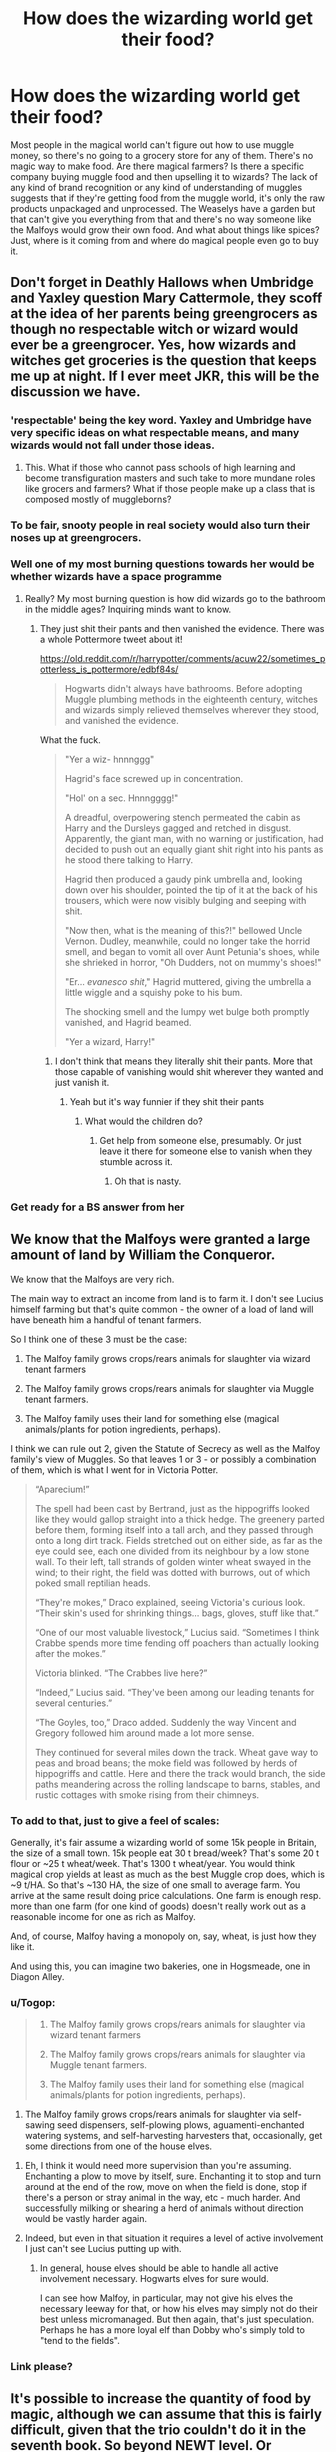 #+TITLE: How does the wizarding world get their food?

* How does the wizarding world get their food?
:PROPERTIES:
:Author: AgathaJames
:Score: 91
:DateUnix: 1590064849.0
:DateShort: 2020-May-21
:FlairText: Discussion
:END:
Most people in the magical world can't figure out how to use muggle money, so there's no going to a grocery store for any of them. There's no magic way to make food. Are there magical farmers? Is there a specific company buying muggle food and then upselling it to wizards? The lack of any kind of brand recognition or any kind of understanding of muggles suggests that if they're getting food from the muggle world, it's only the raw products unpackaged and unprocessed. The Weaselys have a garden but that can't give you everything from that and there's no way someone like the Malfoys would grow their own food. And what about things like spices? Just, where is it coming from and where do magical people even go to buy it.


** Don't forget in Deathly Hallows when Umbridge and Yaxley question Mary Cattermole, they scoff at the idea of her parents being greengrocers as though no respectable witch or wizard would ever be a greengrocer. Yes, how wizards and witches get groceries is the question that keeps me up at night. If I ever meet JKR, this will be the discussion we have.
:PROPERTIES:
:Author: elliemff
:Score: 58
:DateUnix: 1590066646.0
:DateShort: 2020-May-21
:END:

*** 'respectable' being the key word. Yaxley and Umbridge have very specific ideas on what respectable means, and many wizards would not fall under those ideas.
:PROPERTIES:
:Author: Triflez
:Score: 50
:DateUnix: 1590068590.0
:DateShort: 2020-May-21
:END:

**** This. What if those who cannot pass schools of high learning and become transfiguration masters and such take to more mundane roles like grocers and farmers? What if those people make up a class that is composed mostly of muggleborns?
:PROPERTIES:
:Author: BrilliantShard
:Score: 24
:DateUnix: 1590071039.0
:DateShort: 2020-May-21
:END:


*** To be fair, snooty people in real society would also turn their noses up at greengrocers.
:PROPERTIES:
:Author: MoreGeckosPlease
:Score: 32
:DateUnix: 1590072365.0
:DateShort: 2020-May-21
:END:


*** Well one of my most burning questions towards her would be whether wizards have a space programme
:PROPERTIES:
:Author: S_pline
:Score: 9
:DateUnix: 1590066919.0
:DateShort: 2020-May-21
:END:

**** Really? My most burning question is how did wizards go to the bathroom in the middle ages? Inquiring minds want to know.
:PROPERTIES:
:Author: icefire9
:Score: 8
:DateUnix: 1590082231.0
:DateShort: 2020-May-21
:END:

***** They just shit their pants and then vanished the evidence. There was a whole Pottermore tweet about it!

[[https://old.reddit.com/r/harrypotter/comments/acuw22/sometimes_potterless_is_pottermore/edbf84s/]]

#+begin_quote
  Hogwarts didn't always have bathrooms. Before adopting Muggle plumbing methods in the eighteenth century, witches and wizards simply relieved themselves wherever they stood, and vanished the evidence.
#+end_quote

What the fuck.

#+begin_quote
  "Yer a wiz- hnnnggg"

  Hagrid's face screwed up in concentration.

  "Hol' on a sec. Hnnngggg!"

  A dreadful, overpowering stench permeated the cabin as Harry and the Dursleys gagged and retched in disgust. Apparently, the giant man, with no warning or justification, had decided to push out an equally giant shit right into his pants as he stood there talking to Harry.

  Hagrid then produced a gaudy pink umbrella and, looking down over his shoulder, pointed the tip of it at the back of his trousers, which were now visibly bulging and seeping with shit.

  "Now then, what is the meaning of this?!" bellowed Uncle Vernon. Dudley, meanwhile, could no longer take the horrid smell, and began to vomit all over Aunt Petunia's shoes, while she shrieked in horror, "Oh Dudders, not on mummy's shoes!"

  "Er... /evanesco shit/," Hagrid muttered, giving the umbrella a little wiggle and a squishy poke to his bum.

  The shocking smell and the lumpy wet bulge both promptly vanished, and Hagrid beamed.

  "Yer a wizard, Harry!"
#+end_quote
:PROPERTIES:
:Author: SanityPlanet
:Score: 16
:DateUnix: 1590088317.0
:DateShort: 2020-May-21
:END:

****** I don't think that means they literally shit their pants. More that those capable of vanishing would shit wherever they wanted and just vanish it.
:PROPERTIES:
:Author: alehhhhhandro
:Score: 9
:DateUnix: 1590092563.0
:DateShort: 2020-May-22
:END:

******* Yeah but it's way funnier if they shit their pants
:PROPERTIES:
:Author: SanityPlanet
:Score: 4
:DateUnix: 1590094200.0
:DateShort: 2020-May-22
:END:

******** What would the children do?
:PROPERTIES:
:Author: DeDe_at_it_again
:Score: 1
:DateUnix: 1590149462.0
:DateShort: 2020-May-22
:END:

********* Get help from someone else, presumably. Or just leave it there for someone else to vanish when they stumble across it.
:PROPERTIES:
:Author: SanityPlanet
:Score: 1
:DateUnix: 1590162975.0
:DateShort: 2020-May-22
:END:

********** Oh that is nasty.
:PROPERTIES:
:Author: DeDe_at_it_again
:Score: 2
:DateUnix: 1590170221.0
:DateShort: 2020-May-22
:END:


*** Get ready for a BS answer from her
:PROPERTIES:
:Author: YeardGreene
:Score: 2
:DateUnix: 1590106304.0
:DateShort: 2020-May-22
:END:


** We know that the Malfoys were granted a large amount of land by William the Conqueror.

We know that the Malfoys are very rich.

The main way to extract an income from land is to farm it. I don't see Lucius himself farming but that's quite common - the owner of a load of land will have beneath him a handful of tenant farmers.

So I think one of these 3 must be the case:

1. The Malfoy family grows crops/rears animals for slaughter via wizard tenant farmers

2. The Malfoy family grows crops/rears animals for slaughter via Muggle tenant farmers.

3. The Malfoy family uses their land for something else (magical animals/plants for potion ingredients, perhaps).

I think we can rule out 2, given the Statute of Secrecy as well as the Malfoy family's view of Muggles. So that leaves 1 or 3 - or possibly a combination of them, which is what I went for in Victoria Potter.

#+begin_quote
  “Aparecium!”

  The spell had been cast by Bertrand, just as the hippogriffs looked like they would gallop straight into a thick hedge. The greenery parted before them, forming itself into a tall arch, and they passed through onto a long dirt track. Fields stretched out on either side, as far as the eye could see, each one divided from its neighbour by a low stone wall. To their left, tall strands of golden winter wheat swayed in the wind; to their right, the field was dotted with burrows, out of which poked small reptilian heads.

  “They're mokes,” Draco explained, seeing Victoria's curious look. “Their skin's used for shrinking things... bags, gloves, stuff like that.”

  “One of our most valuable livestock,” Lucius said. “Sometimes I think Crabbe spends more time fending off poachers than actually looking after the mokes.”

  Victoria blinked. “The Crabbes live here?”

  “Indeed,” Lucius said. “They've been among our leading tenants for several centuries.”

  “The Goyles, too,” Draco added. Suddenly the way Vincent and Gregory followed him around made a lot more sense.

  They continued for several miles down the track. Wheat gave way to peas and broad beans; the moke field was followed by herds of hippogriffs and cattle. Here and there the track would branch, the side paths meandering across the rolling landscape to barns, stables, and rustic cottages with smoke rising from their chimneys.
#+end_quote
:PROPERTIES:
:Author: Taure
:Score: 33
:DateUnix: 1590071848.0
:DateShort: 2020-May-21
:END:

*** To add to that, just to give a feel of scales:

Generally, it's fair assume a wizarding world of some 15k people in Britain, the size of a small town. 15k people eat 30 t bread/week? That's some 20 t flour or ~25 t wheat/week. That's 1300 t wheat/year. You would think magical crop yields at least as much as the best Muggle crop does, which is ~9 t/HA. So that's ~130 HA, the size of one small to average farm. You arrive at the same result doing price calculations. One farm is enough resp. more than one farm (for one kind of goods) doesn't really work out as a reasonable income for one as rich as Malfoy.

And, of course, Malfoy having a monopoly on, say, wheat, is just how they like it.

And using this, you can imagine two bakeries, one in Hogsmeade, one in Diagon Alley.
:PROPERTIES:
:Author: Sescquatch
:Score: 16
:DateUnix: 1590077332.0
:DateShort: 2020-May-21
:END:


*** u/Togop:
#+begin_quote

  1. The Malfoy family grows crops/rears animals for slaughter via wizard tenant farmers

  2. The Malfoy family grows crops/rears animals for slaughter via Muggle tenant farmers.

  3. The Malfoy family uses their land for something else (magical animals/plants for potion ingredients, perhaps).
#+end_quote

1. The Malfoy family grows crops/rears animals for slaughter via self-sawing seed dispensers, self-plowing plows, aguamenti-enchanted watering systems, and self-harvesting harvesters that, occasionally, get some directions from one of the house elves.
:PROPERTIES:
:Author: Togop
:Score: 14
:DateUnix: 1590078557.0
:DateShort: 2020-May-21
:END:

**** Eh, I think it would need more supervision than you're assuming. Enchanting a plow to move by itself, sure. Enchanting it to stop and turn around at the end of the row, move on when the field is done, stop if there's a person or stray animal in the way, etc - much harder. And successfully milking or shearing a herd of animals without direction would be vastly harder again.
:PROPERTIES:
:Author: thrawnca
:Score: 3
:DateUnix: 1590101948.0
:DateShort: 2020-May-22
:END:


**** Indeed, but even in that situation it requires a level of active involvement I just can't see Lucius putting up with.
:PROPERTIES:
:Author: Taure
:Score: 6
:DateUnix: 1590079036.0
:DateShort: 2020-May-21
:END:

***** In general, house elves should be able to handle all active involvement necessary. Hogwarts elves for sure would.

I can see how Malfoy, in particular, may not give his elves the necessary leeway for that, or how his elves may simply not do their best unless micromanaged. But then again, that's just speculation. Perhaps he has a more loyal elf than Dobby who's simply told to "tend to the fields".
:PROPERTIES:
:Author: Togop
:Score: 6
:DateUnix: 1590079955.0
:DateShort: 2020-May-21
:END:


*** Link please?
:PROPERTIES:
:Author: DeDe_at_it_again
:Score: 1
:DateUnix: 1590149555.0
:DateShort: 2020-May-22
:END:


** It's possible to increase the quantity of food by magic, although we can assume that this is fairly difficult, given that the trio couldn't do it in the seventh book. So beyond NEWT level. Or alternatively the trio did increase their food supply off screen, but there were limits to how much it could be increased.

Another possibility that was mentioned in the books was that you could summon food, if you know where it is. It's possible that wizard grocers are just stealing it from the muggle world via magic. Considering how much food muggles actually produce, this might very well go undetected, depending on how careful the wizards are.

Or perhaps they won't bother to cast accio all day long and as you said, that the grocers/government buy food from the muggle world and sell it to other wizards. That way only a small number of wizards would have intimate knowledge of the muggle world, while the rest would buy it with wizard money from magical stores.

There could be plantations, with house elf workers, that grow a variety of food and potion supplies. Malfoys could very well be growing all of their food, if Dobby or his replacement did all the actual work.
:PROPERTIES:
:Author: Triflez
:Score: 32
:DateUnix: 1590066455.0
:DateShort: 2020-May-21
:END:

*** u/Taure:
#+begin_quote
  It's possible to increase the quantity of food by magic, although we can assume that this is fairly difficult, given that the trio couldn't do it in the seventh book. So beyond NEWT level. Or alternatively the trio did increase their food supply off screen, but there were limits to how much it could be increased.
#+end_quote

Important to note that the trio didn't lack for food in the literal sense. In the DH "Gamp's law" scene they have fish and mushrooms. The problem is that they don't know how to turn those ingredients into something palatable (to be fair, how many 17-year-olds know how to fillet a fish) and they can't use magic to just conjure up something palatable instead.
:PROPERTIES:
:Author: Taure
:Score: 26
:DateUnix: 1590081572.0
:DateShort: 2020-May-21
:END:


** I read in a FanFiction once that someone theorised that there were food cupboards that refilled with food every week. The payment was automatically taken from the gringotts vault. Idk seemed pretty muggle-inspired to me but maybe possible.

But tbh it seems like a lot of wizarding families have house elves so probably they just have some sort of house elf market where they can buy and sell produce.
:PROPERTIES:
:Author: S_pline
:Score: 15
:DateUnix: 1590066883.0
:DateShort: 2020-May-21
:END:


** Related question: Are preservation charms on food canon? Or do the wizards use some sort of cooling charm to make a “refrigerator”?
:PROPERTIES:
:Author: -ariose-
:Score: 7
:DateUnix: 1590066859.0
:DateShort: 2020-May-21
:END:

*** I don't think there's anything in canon, but I think some sort of 'cold cupboard' makes the most sense. Or, like, the milk comes in charmed bottles that stay cold until about the time the milk'll be going sour anyway. If the bottle is warm, it's gone bad. Course that means of the spell breaks it'll go bad anyway and bottle returns.

Either way, I don't they're doing individual charms as they bring stuff home - people forget that kind of thing all the time.

Edit because my brain finished the think: Probably some combination of the two: specialized preservation spells cast by the producer on stuff that needs it and simpler cooling cupboards for whatever else you need it for.

As for where it comes from.

There's definitely some grow what you need going on - the Weasleys have a garden and, i think, chickens. That goes along way, especially with idk accelerated growth spells and a rooster. And I have doubts about the theory that the Hogwarts greenhouses are 100% medicinal and lesson plants - 1st years could definitely be getting the basics on... idk carrots.

But, unless the guy that runs the apothecary is VERY busy, there is a precedent for sourcing outside ingredients. I don't see why there can't be a standard market next door. Probably run by the same family.
:PROPERTIES:
:Author: gray-streaks
:Score: 8
:DateUnix: 1590090150.0
:DateShort: 2020-May-22
:END:


*** If the Preservation Charm exists, it isn't taught at Hogwarts in years 1-6, nor did Hermione study it as part of her extra-curricular reading.

#+begin_quote
  By nightfall, Harry felt discouraged and anxious, and a supper composed largely of mouldy bread, upon which Hermione had tried a variety of unsuccessful Transfigurations, did nothing to help.
#+end_quote

DH Chapter 11.
:PROPERTIES:
:Author: Taure
:Score: 6
:DateUnix: 1590130755.0
:DateShort: 2020-May-22
:END:


*** It doesn't really matter. You can create spells, and the most powerful bit of magic shown in the books (as far as pure energy is concerned, anyway) is Gubraithian flame - perpetual fire.

If wizards can manage to create a spell for perpetual energy, they can create spells for preservation as well. Refrigerators have been around since the early industrial ages, so any enterprising wizard with a knowledge of muggle advances could have created such a spell in the 150 odd years of the refrigerator's existence.

A spell also does not need to mimick the refrigerator's cooling effect. Adding spices to food is a form of preservation, along with pickling food. A spell that does either of those things will suffice as well.
:PROPERTIES:
:Author: avittamboy
:Score: 2
:DateUnix: 1590152267.0
:DateShort: 2020-May-22
:END:


*** Most of the fics i have read have either entire rooms with the stasis charm on it or they place the stasis charm on the food as soon as it comes into the house.
:PROPERTIES:
:Author: reddog44mag
:Score: 1
:DateUnix: 1590085164.0
:DateShort: 2020-May-21
:END:

**** I can't remember any references to stasis charms in canon, though. (At first, I thought there was a preservation spell on the ruined Potter cottage, but from searching, it seems to have just been left untouched).

Personally, I don't like the idea that much. Couldn't someone just preserve their food forever and keep on duplicating it so they'd never have to buy food?
:PROPERTIES:
:Author: -ariose-
:Score: 2
:DateUnix: 1590091936.0
:DateShort: 2020-May-22
:END:

***** I think we are running into one of the plot holes that exist when you look at the various permutations of the issue. For instance, we are told under Gamps Law that food is one of the exceptions to conjuring out of nothing. Eg you can't conjure food. We are also told that you can't transfigure food, i.e., if you transfigure a rock into bread and eat the bread it will eventually return back to rock causing you serious problems.

We are told that you can summon food. We are also shown that you can increase the amount of food by using the Engorgement charm. But that begs the question of where did this extra food come from? It can't appear out of thin air as that would violate Gamps law, and if you transfigure non-food into food it will revert and cause problems. So if you have one lb of vegetables and use the Engorgement charm to now have 2 lbs of vegetables where did that new lb of vegetables come from?

So since canon really doesn't tell us how food is acquired or stored that leaves a lot of flexibility for fan fic authors to explore a lot of alternatives.
:PROPERTIES:
:Author: reddog44mag
:Score: 3
:DateUnix: 1590093685.0
:DateShort: 2020-May-22
:END:

****** Good point. If I ever get around to writing a longfic, that's something to consider.
:PROPERTIES:
:Author: -ariose-
:Score: 1
:DateUnix: 1590100305.0
:DateShort: 2020-May-22
:END:


****** 2 lbs is 0.91 kg
:PROPERTIES:
:Author: converter-bot
:Score: 1
:DateUnix: 1590093690.0
:DateShort: 2020-May-22
:END:


*** No, but freezing charms (Immobulus) work on burglar alarms, so maybe they'd work on food too. Just suspend the food in its current state so it doesn't go bad.
:PROPERTIES:
:Author: alehhhhhandro
:Score: 1
:DateUnix: 1590092809.0
:DateShort: 2020-May-22
:END:


** I'm going to have to search to find the fics but one fic has the wizarding goverment stealing a portion of the muggle harvest and storing it in a central facility where it can be acquired by any wizarding family.

The other fic had elves going to a handful of squib owned grocery stores and acquiring the food after hours. I believe both fics hypothesized how the Malfoys would lose their minds if they knew they had been eating muggle food.

Life Sucks Then You Die by Radaslab discusses a central food distribution. I believe this is the story where they first steal the food from the muggles.

linkffn(6128181)

Harry Potter and the Freedom of Apathy by nonjon mentions an elf friendly store for groceries.

linkffn(2329599)

The Vanishing Cabinet of Time by Vance McGill mentions elves going to a wizarding marketplace to get food.

linkffn(11123742)

I'm not sure if any of the stories truly address why magicals are not aware of muggle brands if they are getting the food from the muggles. For families with elves you could believe that they never see the food in the package they just see the unwrapped food on a plate. (Finding out that Draco's favorite bedtime snack is a tasty little pastry his elf makes special for him otherwise known as a Twinkie).

For those without elves like the Weasleys you have a different problem about brand recognition. A possible explanation is that central distribution just eliminates the packaging and changes it to a clear package so you can see what you're purchasing and primarily keeping towards raw materials not finished products (eg no already baked cakes but flour, sugar, cream, butter etc can be purchased).
:PROPERTIES:
:Author: reddog44mag
:Score: 6
:DateUnix: 1590070300.0
:DateShort: 2020-May-21
:END:

*** [[https://www.fanfiction.net/s/6128181/1/][*/Life Sucks, Then You Die/*]] by [[https://www.fanfiction.net/u/1806836/Radaslab][/Radaslab/]]

#+begin_quote
  Hermione begins to learn the truth after Harry is named a Tri-Wizard Champion. The solution is not what either extect. Mostly H/HR but it won't seem so. Some Ron and Dumbledore BASHING, but not much...
#+end_quote

^{/Site/:} ^{fanfiction.net} ^{*|*} ^{/Category/:} ^{Harry} ^{Potter} ^{*|*} ^{/Rated/:} ^{Fiction} ^{M} ^{*|*} ^{/Chapters/:} ^{34} ^{*|*} ^{/Words/:} ^{254,864} ^{*|*} ^{/Reviews/:} ^{2,526} ^{*|*} ^{/Favs/:} ^{3,026} ^{*|*} ^{/Follows/:} ^{3,224} ^{*|*} ^{/Updated/:} ^{3/31/2011} ^{*|*} ^{/Published/:} ^{7/10/2010} ^{*|*} ^{/id/:} ^{6128181} ^{*|*} ^{/Language/:} ^{English} ^{*|*} ^{/Genre/:} ^{Humor/Romance} ^{*|*} ^{/Characters/:} ^{Harry} ^{P.,} ^{Hermione} ^{G.} ^{*|*} ^{/Download/:} ^{[[http://www.ff2ebook.com/old/ffn-bot/index.php?id=6128181&source=ff&filetype=epub][EPUB]]} ^{or} ^{[[http://www.ff2ebook.com/old/ffn-bot/index.php?id=6128181&source=ff&filetype=mobi][MOBI]]}

--------------

[[https://www.fanfiction.net/s/2329599/1/][*/Harry Potter and the Freedom of Apathy/*]] by [[https://www.fanfiction.net/u/649528/nonjon][/nonjon/]]

#+begin_quote
  COMPLETE. PostOotP. After ten years in Azkaban Harry emerges a changed man. Enlightened and respectful, he is creature of magic full of disappointment and shame in his own race. And yet wielding power that none can match.
#+end_quote

^{/Site/:} ^{fanfiction.net} ^{*|*} ^{/Category/:} ^{Harry} ^{Potter} ^{*|*} ^{/Rated/:} ^{Fiction} ^{M} ^{*|*} ^{/Chapters/:} ^{15} ^{*|*} ^{/Words/:} ^{33,985} ^{*|*} ^{/Reviews/:} ^{447} ^{*|*} ^{/Favs/:} ^{3,548} ^{*|*} ^{/Follows/:} ^{1,140} ^{*|*} ^{/Published/:} ^{3/30/2005} ^{*|*} ^{/Status/:} ^{Complete} ^{*|*} ^{/id/:} ^{2329599} ^{*|*} ^{/Language/:} ^{English} ^{*|*} ^{/Genre/:} ^{Drama/Angst} ^{*|*} ^{/Download/:} ^{[[http://www.ff2ebook.com/old/ffn-bot/index.php?id=2329599&source=ff&filetype=epub][EPUB]]} ^{or} ^{[[http://www.ff2ebook.com/old/ffn-bot/index.php?id=2329599&source=ff&filetype=mobi][MOBI]]}

--------------

[[https://www.fanfiction.net/s/11123742/1/][*/The Vanishing Cabinet Of Time/*]] by [[https://www.fanfiction.net/u/670787/Vance-McGill][/Vance McGill/]]

#+begin_quote
  After Ron betrays them, Harry and Hermione find themselves in the Room of Requirement during the Battle of Hogwarts. In danger, Harry and Hermione hide in the Vanishing Cabinet -- which abruptly throws them back in time to the end of their third year at Hogwarts, in their younger bodies. ON HIATUS.
#+end_quote

^{/Site/:} ^{fanfiction.net} ^{*|*} ^{/Category/:} ^{Harry} ^{Potter} ^{*|*} ^{/Rated/:} ^{Fiction} ^{M} ^{*|*} ^{/Chapters/:} ^{41} ^{*|*} ^{/Words/:} ^{243,809} ^{*|*} ^{/Reviews/:} ^{3,938} ^{*|*} ^{/Favs/:} ^{8,033} ^{*|*} ^{/Follows/:} ^{9,604} ^{*|*} ^{/Updated/:} ^{8/22/2015} ^{*|*} ^{/Published/:} ^{3/19/2015} ^{*|*} ^{/id/:} ^{11123742} ^{*|*} ^{/Language/:} ^{English} ^{*|*} ^{/Genre/:} ^{Romance/Adventure} ^{*|*} ^{/Characters/:} ^{<Harry} ^{P.,} ^{Hermione} ^{G.>} ^{*|*} ^{/Download/:} ^{[[http://www.ff2ebook.com/old/ffn-bot/index.php?id=11123742&source=ff&filetype=epub][EPUB]]} ^{or} ^{[[http://www.ff2ebook.com/old/ffn-bot/index.php?id=11123742&source=ff&filetype=mobi][MOBI]]}

--------------

*FanfictionBot*^{2.0.0-beta} | [[https://github.com/tusing/reddit-ffn-bot/wiki/Usage][Usage]]
:PROPERTIES:
:Author: FanfictionBot
:Score: 1
:DateUnix: 1590070310.0
:DateShort: 2020-May-21
:END:


** Well, you've heard of House Elves. The ones who produce food are Field Elves.
:PROPERTIES:
:Author: handy_savage
:Score: 4
:DateUnix: 1590089342.0
:DateShort: 2020-May-21
:END:


** In second string there are wizard pirates who steal food from muggles.
:PROPERTIES:
:Author: otrovik
:Score: 3
:DateUnix: 1590092012.0
:DateShort: 2020-May-22
:END:

*** linkao3(15465966)

Specifically, the pirates target Muggle cargo ships hauling raw ingredients. The ships arrive with 99.9% of what they left with, and the folks unloading didn't see it before the pirates "liberated" their share.

It's said that the magical governments know what's going on, and it's still technically illegal, but they don't do anything about it because one, they don't care about Muggles' property rights and two, without the pirates the population wouldn't eat.
:PROPERTIES:
:Author: RookRider
:Score: 2
:DateUnix: 1590128844.0
:DateShort: 2020-May-22
:END:


** I seem to recall at least a bit implying the Weasleys grew at least some of their own food.
:PROPERTIES:
:Author: Vercalos
:Score: 4
:DateUnix: 1590077561.0
:DateShort: 2020-May-21
:END:


** I headcanon that there are one or two pureblood families that deal exclusively in "import/export". And by that, I mean moving things between the muggle and magical world.

Exports? Alchemy made/separated metals and gems. Gems/ores found while mining/excavating. Magically crafted mundane items. Selling old items that would be considered antiques magic is great, ain't it?).

The purebloods may look down on muggles with contempt, but there is most likely one or two families (actual Slytherins, not this legacy sorting BS you see in canon) that saw the potential for gain and took it. Think about it, a wizard made... table (victorian era design), might go for 100-200 pounds in galleons (and be seen as normal in the wizarding world), but in the muggle world, they could go upwards of hundreds of dollars more, since they seem more authentic (and or could be considered antiques).

They have two choices here: A- convert the money at Gringotts and be done with it. Or B- use that muggle money to buy commodities to sell in the wizarding world at normal costs. This probably escapes a currency exchange fee too. That, and there is still profit, because they are selling something they bought at commercial bulk rates at consumer level prices. So this is still another profit.

Why not increase the price? Because this way the government backs off from their dealings with muggles and is a little more... relaxed in their selling of magically made (yet still fundamentally mundane) items to them. And most of the profits are made in the first step.

In a closed caste-based society like Magical Britain, there are only so many monopolies that can be made. And you can be damn sure that the pureblood families would claim their trade as a monopoly. Either by force, law, or by being economically better.
:PROPERTIES:
:Author: Nyanmaru_San
:Score: 1
:DateUnix: 1590080955.0
:DateShort: 2020-May-21
:END:
